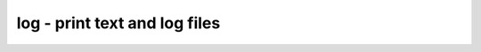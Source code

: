 ==============================
log - print text and log files
==============================

.. raw:: latex

    \begin{comment}

.. cmd:def:: log
    :title: print text and log files



    .. code:: yoscrypt

        log [options] string

   
    .. code:: yoscrypt

        log [ -push | -pop ]

    ::

        Print the given string to the screen and/or the log file. This is useful for TCL
        scripts, because the TCL command "puts" only goes to stdout but not to
        logfiles.


    .. code:: yoscrypt

        -stdout

    ::

            Print the output to stdout too. This is useful when all Yosys is
            executed with a script and the -q (quiet operation) argument to notify
            the user.


    .. code:: yoscrypt

        -stderr

    ::

            Print the output to stderr too.


    .. code:: yoscrypt

        -nolog

    ::

            Don't use the internal log() command. Use either -stdout or -stderr,
            otherwise no output will be generated at all.


    .. code:: yoscrypt

        -n

    ::

            do not append a newline


    .. code:: yoscrypt

        -header

    ::

            log a pass header


    .. code:: yoscrypt

        -push

    ::

            push a new level on the pass counter


    .. code:: yoscrypt

        -push

    ::

            pop from the pass counter

.. raw:: latex

    \end{comment}

.. only:: latex

    ::

        
            log [options] string
            log [ -push | -pop ]
        
        Print the given string to the screen and/or the log file. This is useful for TCL
        scripts, because the TCL command "puts" only goes to stdout but not to
        logfiles.
        
            -stdout
                Print the output to stdout too. This is useful when all Yosys is
                executed with a script and the -q (quiet operation) argument to notify
                the user.
        
            -stderr
                Print the output to stderr too.
        
            -nolog
                Don't use the internal log() command. Use either -stdout or -stderr,
                otherwise no output will be generated at all.
        
            -n
                do not append a newline
        
            -header
                log a pass header
        
            -push
                push a new level on the pass counter
        
            -push
                pop from the pass counter
        
